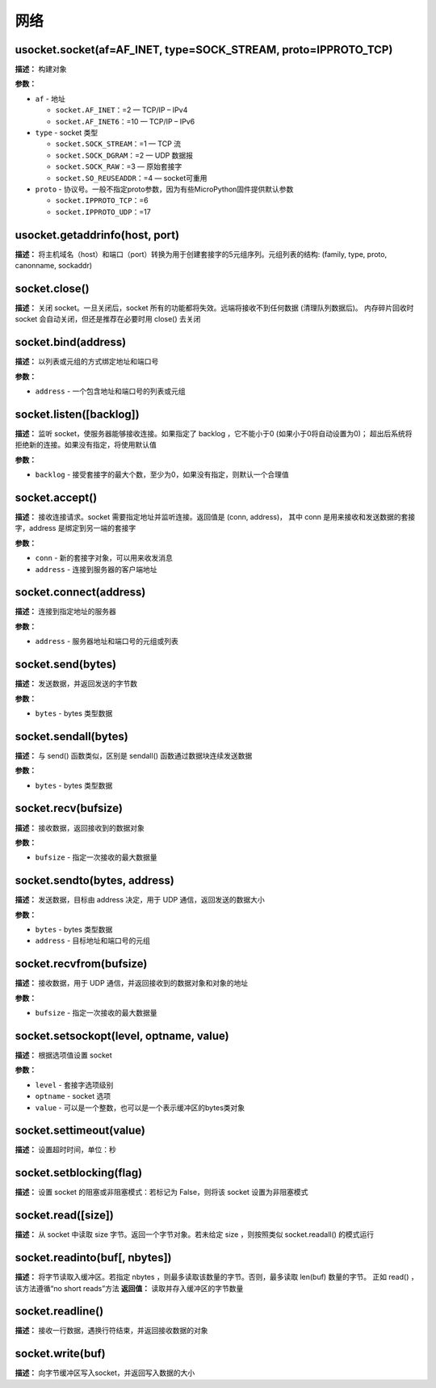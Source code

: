 网络
====


usocket.socket(af=AF_INET, type=SOCK_STREAM, proto=IPPROTO_TCP)
-------------

**描述：**   构建对象

**参数：**

- ``af`` - 地址

  - ``socket.AF_INET``：=2 — TCP/IP – IPv4
  - ``socket.AF_INET6``：=10 — TCP/IP – IPv6

- ``type`` - socket 类型

  - ``socket.SOCK_STREAM``：=1 — TCP 流
  - ``socket.SOCK_DGRAM``：=2 — UDP 数据报
  - ``socket.SOCK_RAW``：=3 — 原始套接字
  - ``socket.SO_REUSEADDR``：=4 — socket可重用

- ``proto`` - 协议号。一般不指定proto参数，因为有些MicroPython固件提供默认参数

  - ``socket.IPPROTO_TCP``：=6
  - ``socket.IPPROTO_UDP``：=17


usocket.getaddrinfo(host, port)
-------------

**描述：**   将主机域名（host）和端口（port）转换为用于创建套接字的5元组序列。元组列表的结构: (family, type, proto, canonname, sockaddr)


socket.close()
-------------

**描述：**   关闭 socket。一旦关闭后，socket 所有的功能都将失效。远端将接收不到任何数据 (清理队列数据后)。 内存碎片回收时 socket 会自动关闭，但还是推荐在必要时用 close() 去关闭


socket.bind(address)
-------------

**描述：**   以列表或元组的方式绑定地址和端口号

**参数：**

- ``address`` - 一个包含地址和端口号的列表或元组


socket.listen([backlog])
-------------

**描述：**   监听 socket，使服务器能够接收连接。如果指定了 backlog ，它不能小于0 (如果小于0将自动设置为0)； 超出后系统将拒绝新的连接。如果没有指定，将使用默认值

**参数：**

- ``backlog`` - 接受套接字的最大个数，至少为0，如果没有指定，则默认一个合理值


socket.accept()
-------------

**描述：**   接收连接请求。socket 需要指定地址并监听连接。返回值是 (conn, address)， 其中 conn 是用来接收和发送数据的套接字，address 是绑定到另一端的套接字


**参数：**

- ``conn`` - 新的套接字对象，可以用来收发消息
- ``address`` - 连接到服务器的客户端地址


socket.connect(address)
-------------

**描述：**   连接到指定地址的服务器

**参数：**

- ``address`` - 服务器地址和端口号的元组或列表


socket.send(bytes)
-------------

**描述：**   发送数据，并返回发送的字节数

**参数：**

- ``bytes`` - bytes 类型数据


socket.sendall(bytes)
-------------

**描述：**   与 send() 函数类似，区别是 sendall() 函数通过数据块连续发送数据

**参数：**

- ``bytes`` - bytes 类型数据


socket.recv(bufsize)
-------------

**描述：**   接收数据，返回接收到的数据对象

**参数：**

- ``bufsize`` - 指定一次接收的最大数据量



socket.sendto(bytes, address)
-------------

**描述：**   发送数据，目标由 address 决定，用于 UDP 通信，返回发送的数据大小

**参数：**

- ``bytes`` - bytes 类型数据
- ``address`` - 目标地址和端口号的元组


socket.recvfrom(bufsize)
-------------

**描述：**   接收数据，用于 UDP 通信，并返回接收到的数据对象和对象的地址

**参数：**

- ``bufsize`` - 指定一次接收的最大数据量


socket.setsockopt(level, optname, value)
-------------

**描述：**   根据选项值设置 socket

**参数：**

- ``level`` - 套接字选项级别
- ``optname`` - socket 选项
- ``value`` - 可以是一个整数，也可以是一个表示缓冲区的bytes类对象


socket.settimeout(value)
-------------

**描述：**   设置超时时间，单位：秒


socket.setblocking(flag)
-------------

**描述：**   设置 socket 的阻塞或非阻塞模式：若标记为 False，则将该 socket 设置为非阻塞模式


socket.read([size])
-------------

**描述：**   从 socket 中读取 size 字节。返回一个字节对象。若未给定 size ，则按照类似 socket.readall() 的模式运行


socket.readinto(buf[, nbytes])
-------------

**描述：**   将字节读取入缓冲区。若指定 nbytes ，则最多读取该数量的字节。否则，最多读取 len(buf) 数量的字节。 正如 read() ，该方法遵循“no short reads”方法
**返回值：**   读取并存入缓冲区的字节数量


socket.readline()
-------------

**描述：**   接收一行数据，遇换行符结束，并返回接收数据的对象


socket.write(buf)
-------------

**描述：**   向字节缓冲区写入socket，并返回写入数据的大小
